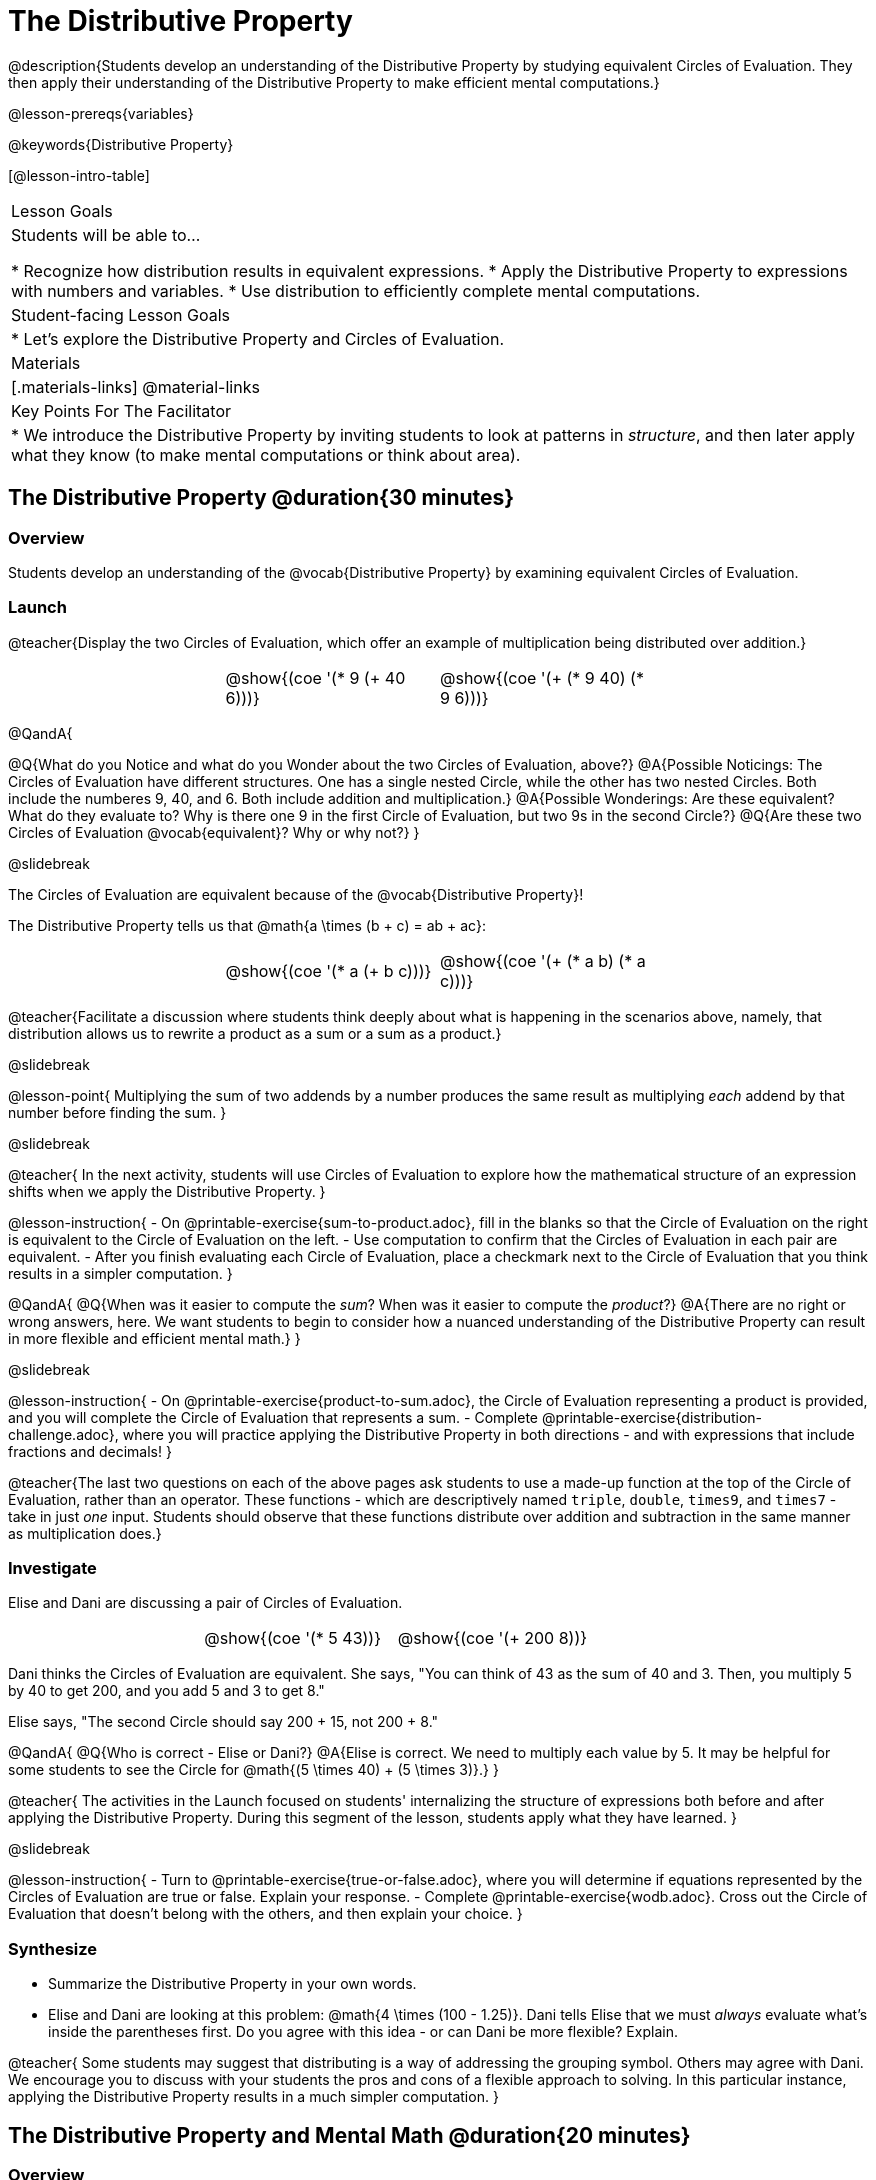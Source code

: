 = The Distributive Property

@description{Students develop an understanding of the Distributive Property by studying equivalent Circles of Evaluation. They then apply their understanding of the Distributive Property to make efficient mental computations.}

@lesson-prereqs{variables}

@keywords{Distributive Property}

[@lesson-intro-table]
|===

| Lesson Goals
| Students will be able to...

* Recognize how distribution results in equivalent expressions.
* Apply the Distributive Property to expressions with numbers and variables.
* Use distribution to efficiently complete mental computations.


| Student-facing Lesson Goals
|

* Let's explore the Distributive Property and Circles of Evaluation.

| Materials
|[.materials-links]
@material-links

| Key Points For The Facilitator
|
* We introduce the Distributive Property by inviting students to look at patterns in _structure_, and then later apply what they know (to make mental computations or think about area).

|===

== The Distributive Property @duration{30 minutes}

=== Overview

Students develop an understanding of the @vocab{Distributive Property} by examining equivalent Circles of Evaluation.

=== Launch

@teacher{Display the two Circles of Evaluation, which offer an example of multiplication being distributed over addition.}

[.embedded, cols="^.^3,^.^3,^.^3,^.^3", grid="none", stripes="none" frame="none"]
|===
|| @show{(coe '(* 9 (+ 40 6)))} | @show{(coe '(+ (* 9 40) (* 9 6)))} |
|===


@QandA{

@Q{What do you Notice and what do you Wonder about the two Circles of Evaluation, above?}
@A{Possible Noticings: The Circles of Evaluation have different structures. One has a single nested Circle, while the other has two nested Circles. Both include the numberes 9, 40, and 6. Both include addition and multiplication.}
@A{Possible Wonderings: Are these equivalent? What do they evaluate to? Why is there one 9 in the first Circle of Evaluation, but two 9s in the second Circle?}
@Q{Are these two Circles of Evaluation @vocab{equivalent}? Why or why not?}
}


@slidebreak


The Circles of Evaluation are equivalent because of the @vocab{Distributive Property}!

The Distributive Property tells us that @math{a \times (b + c) = ab + ac}:

[.embedded, cols="^.^3,^.^3,^.^3,^.^3" grid="none", stripes="none" frame="none"]
|===
|| @show{(coe '(* a (+ b c)))} | @show{(coe '(+ (* a b) (* a c)))}|
|===


@teacher{Facilitate a discussion where students think deeply about what is happening in the scenarios above, namely, that distribution allows us to rewrite a product as a sum or a sum as a product.}

@slidebreak

@lesson-point{
Multiplying the sum of two addends by a number produces the same result as multiplying _each_ addend by that number before finding the sum.
}

@slidebreak

@teacher{
In the next activity, students will use Circles of Evaluation to explore how the mathematical structure of an expression shifts when we apply the Distributive Property.
}

@lesson-instruction{
- On @printable-exercise{sum-to-product.adoc}, fill in the blanks so that the Circle of Evaluation on the right is equivalent to the Circle of Evaluation on the left.
- Use computation to confirm that the Circles of Evaluation in each pair are equivalent.
- After you finish evaluating each Circle of Evaluation, place a checkmark next to the Circle of Evaluation that you think results in a simpler computation.
}

@QandA{
@Q{When was it easier to compute the _sum_? When was it easier to compute the _product_?}
@A{There are no right or wrong answers, here. We want students to begin to consider how a nuanced understanding of the Distributive Property can result in more flexible and efficient mental math.}
}


@slidebreak

@lesson-instruction{
- On @printable-exercise{product-to-sum.adoc}, the Circle of Evaluation representing a product is provided, and you will complete the Circle of Evaluation that represents a sum.
- Complete @printable-exercise{distribution-challenge.adoc}, where you will practice applying the Distributive Property in both directions - and with expressions that include fractions and decimals!
}

@teacher{The last two questions on each of the above pages ask students to use a made-up function at the top of the Circle of Evaluation, rather than an operator. These functions - which are descriptively named `triple`, `double`, `times9`, and `times7` - take in just _one_ input. Students should observe that these functions distribute over addition and subtraction in the same manner as multiplication does.}

=== Investigate

Elise and Dani are discussing a pair of Circles of Evaluation.

[.embedded, cols="^.^3,^.^3,^.^3,^.^3", grid="none", stripes="none" frame="none"]
|===
|| @show{(coe '(* 5 43))} | @show{(coe '(+ 200 8))}|
|===


Dani thinks the Circles of Evaluation are equivalent. She says, "You can think of 43 as the sum of 40 and 3. Then, you multiply 5 by 40 to get 200, and you add 5 and 3 to get 8."

Elise says, "The second Circle should say 200 + 15, not 200 + 8."

@QandA{
@Q{Who is correct - Elise or Dani?}
@A{Elise is correct. We need to multiply each value by 5.
It may be helpful for some students to see the Circle for @math{(5 \times 40) + (5 \times 3)}.}
}

@teacher{
The activities in the Launch focused on students' internalizing the structure of expressions both before and after applying the Distributive Property. During this segment of the lesson, students apply what they have learned.
}

@slidebreak

@lesson-instruction{
- Turn to @printable-exercise{true-or-false.adoc}, where you will determine if equations represented by the Circles of Evaluation are true or false. Explain your response.
- Complete @printable-exercise{wodb.adoc}. Cross out the Circle of Evaluation that doesn’t belong with the others, and then explain your choice.
}


=== Synthesize

- Summarize the Distributive Property in your own words.
- Elise and Dani are looking at this problem: @math{4 \times (100 - 1.25)}. Dani tells Elise that we must _always_ evaluate what's inside the parentheses first. Do you agree with this idea - or can Dani be more flexible? Explain.

@teacher{
Some students may suggest that distributing is a way of addressing the grouping symbol. Others may agree with Dani. We encourage you to discuss with your students the pros and cons of a flexible approach to solving. In this particular instance, applying the Distributive Property results in a much simpler computation.
}

== The Distributive Property and Mental Math @duration{20 minutes}

=== Overview

Students discover how some computations are simpler and more efficient when we apply the distributive property.

=== Launch

@QandA{

@Q{Can you represent the expression @math{45 \times 81 - 45 \times 79} in a simpler way?}
@A{Yes. We can apply the Distributive Property, transforming the expression into @math{45 \times (81 - 79)}.}

@Q{Can you represent your solving process with a chain of Circles of Evaluation?}
@A{Invite a student to draw on the board. See below for one possible representation. You might need to draw a Circle or two to get students to see what's going on}
}

[.embedded, cols="^.^5,^.^1,^.^4,^.^1,^.^3,^.^1,^.^2", grid="none", frame="none"]
|===
| @show{(coe '(- (* 45 81) (* 45 79)))} | &rarr; | @show{(coe '(* 45 (- 81 79)))} | &rarr; | @show{(coe '(* 45 2))} | &rarr; | 90
|===


@slidebreak

@lesson-point{
We can use distribution and mental math to make computation simpler.
}

@teacher{
In expressions such as @math{45 \times (81 - 79)}, the multiplication sign is unnecessary and implied when not there. Encourage students to try out this notation, especially if it is one that they have not encountered before.
}

=== Investigate

@teacher{
If we were asked to compute @math{70 \times 39}, we could use calculator or the standard algorithm. Now that we are familiar with the Distributive Property, we have another valuable tool for efficient mental computation.
}

@lesson-instruction{
Turn to @printable-exercise{mental-math.adoc} and look at the first problem.
}

Our goal here is to make the math easier by creating an equivalent expression that we can solve in our heads! So, instead of finding the product of 70 and 39, we are going to multiply 70 by the difference of 40 and 1.

@slidebreak

@lesson-instruction{
- Complete the next Circle of Evaluation, which shows that we are going to _distribute_ 70.
- Observe how we can now compute our solution by finding the difference between two products.
 * Do you find this process more efficient than the standard algorithm for multiplication? Explain.
- Complete the rest of the page by creating equivalent expressions that we can solve in our heads.
}


@teacher{Like any solving strategy, this takes practice! There is a good chance that students will *not* find this efficient at first. }

=== Synthesize

- How can you multiply two 2-digit numbers using mental math?
- What sorts of problems are simpler to compute using the Distributive Property?
- Can you think of a multiplication problem that would be _easier_ to solve using the Distributive Property?


@teacher{We recommend inviting many students to share the problems they come up with. Make a list on the board for students to review together.}

== Programming Exploration: Distribution @duration{20 minutes}

=== Overview

Extending concepts explored earlier in the lesson, students consider whether various functions that we use when coding are distributive.

=== Launch

We've learned a lot about how the distributive property works. We know that multiplication can distribute over addition or subtraction, allowing us to complete otherwise complex computations with efficiency and ease.

@slidebreak

But what about functions that deal with images? For instance, does `scale` distribute over `beside`?!

[.embedded, cols="^.^1,^.^4,^.^1,^.^5,^.^1", stripes="none", grid="none", frame="none"]
|===

|| @show{(coe '(scale 0.5 (beside aqua-star orange-dot)))} | &rarr; | @show{(coe  '(beside (scale 0.5 orange-dot) (scale 0.5 aqua-star)))} |

|===


@lesson-instruction{
- Make a prediction: What image will the second Circle of Evaluation (above) produce? Draw your prediction on @printable-exercise{distribution-and-code.adoc}.
- Test your prediction. Type the code for the second Circle of Evaluation into the @starter-file{comm-and-assoc}.
}

@slidebreak

@QandA{
@Q{Does `scale` distribute over `beside`? How do you know?}
@A{Yes, it does. We know because both Circles of Evaluation produced identical images.}
}

@lesson-instruction{
- Complete @printable-exercise{distribution-and-code.adoc}.
}

@slidebreak

@QandA{
@Q{What did you discover about the Distributive Property and code?}
@A{Possible responses: `scale` distributves over `above` and `beside` but `rotate` does not; `flip-vertical` distributes over `beside` but not `above`; `flip-horizontal` distributes over `above` but not `beside`.}
@Q{Why do you think `scale` distributed over `beside`, but `rotate` did not?}
}


=== Investigate

Let's look at whether we can distribute two additional functions: `flip-vertical` and `flip-horizontal`.

An interesting feature of these functions is that they require just *one* input: an Image. Earlier in the lesson, we applied the Distributive Property to 1-input functions like `triple` and `times9`.

@slidebreak

@lesson-instruction{
- Complete @printable-exercise{distribution-and-code-2.adoc}, where you will explore the Distributive Property with some programming functions that consume one input.
- Reflect with a partner: Why do _some_ functions distribute over `above` and `beside`, but not all of them?
}


=== Synthesize

- Do you think code is easier to use and read before or after applying the Distributive Property? Explain.
- What did you discover about the Distributive Property and code? Did this change your understanding of the Distributive Property in a mathematics context?

